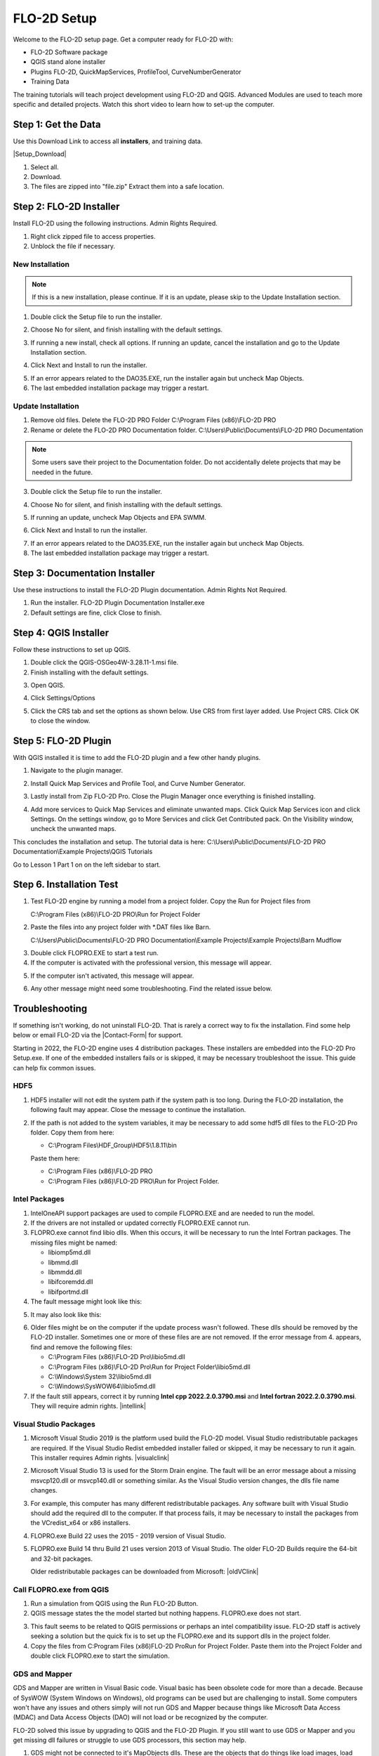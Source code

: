 FLO-2D Setup
=============

Welcome to the FLO-2D setup page. Get a computer ready for FLO-2D with:

- FLO-2D Software package
- QGIS stand alone installer
- Plugins FLO-2D, QuickMapServices, ProfileTool, CurveNumberGenerator
- Training Data

The training tutorials will teach project development using FLO-2D and QGIS.
Advanced Modules are used to teach more specific and detailed projects.  Watch this short video to learn how
to set-up the computer.

.. youtube:: F3RPHbCkHqo

Step 1: Get the Data
---------------------

Use this Download Link to access all **installers**, and training data.

|Setup_Download|

.. |Setup_Download| raw:: html

   <a href="https://flo-2d.sharefile.com/d-s872384bd61524bf3b695612d1f158a78" target="_blank">Click Here to Download</a>


.. image:: ../img/Instructions/image1.png


1. Select all.

2. Download.

3. The files are zipped into "file.zip"  Extract them into a safe location.

.. image:: ../img/Instructions/image2.png


Step 2: FLO-2D Installer
------------------------
Install FLO-2D using the following instructions.  Admin Rights Required.

.. image:: ../img/Instructions/image3.png


1. Right click zipped file to access properties.

2. Unblock the file if necessary.

.. image:: ../img/Instructions/image4.png

New Installation
____________________

.. Note:: If this is a new installation, please continue.  If it is an update, please skip to the Update Installation
       section.

1. Double click the Setup file to run the installer.

.. image:: ../img/Instructions/image5.png


2. Choose No for silent, and finish installing with the default settings.

.. image:: ../img/Instructions/image6.png


3. If running a new install, check all options.  If running an update, cancel the installation and go to the
   Update Installation section.

.. image:: ../img/Instructions/image15a.png


4. Click Next and Install to run the installer.

.. image:: ../img/Instructions/image16.png


5. If an error appears related to the DAO35.EXE, run the installer again but uncheck
   Map Objects.

6. The last embedded installation package may trigger a restart.

.. image:: ../img/Instructions/image17.png

Update Installation
______________________

1. Remove old files.  Delete the FLO-2D PRO Folder C:\\Program Files (x86)\\FLO-2D PRO

2. Rename or delete the FLO-2D PRO Documentation folder. C:\\Users\\Public\\Documents\\FLO-2D PRO Documentation

.. Note:: Some users save their project to the Documentation folder.  Do not accidentally delete projects that may be
          needed in the future.

3. Double click the Setup file to run the installer.

.. image:: ../img/Instructions/image5.png


4. Choose No for silent, and finish installing with the default settings.

.. image:: ../img/Instructions/image6.png


5. If running an update, uncheck Map Objects and EPA SWMM.

.. image:: ../img/Instructions/image15b.png


6. Click Next and Install to run the installer.

.. image:: ../img/Instructions/image16.png


7. If an error appears related to the DAO35.EXE, run the installer again but uncheck
   Map Objects.

8. The last embedded installation package may trigger a restart.

.. image:: ../img/Instructions/image17.png


Step 3: Documentation Installer
--------------------------------
Use these instructions to install the FLO-2D Plugin documentation.  Admin Rights Not Required.

1. Run the installer.  FLO-2D Plugin Documentation Installer.exe

2. Default settings are fine, click Close to finish.

.. image:: ../img/Instructions/image7.png


Step 4: QGIS Installer
----------------------
Follow these instructions to set up QGIS.

1. Double click the QGIS-OSGeo4W-3.28.11-1.msi file.

2. Finish installing with the default settings.

.. image:: ../img/Instructions/image8.png


3. Open QGIS.

.. image:: ../img/Workshop/Worksh002.png


4. Click Settings/Options

.. image:: ../img/Instructions/image13.png


5. Click the CRS tab and set the options as shown below.  Use CRS from first layer added.  Use Project CRS.  Click OK to
   close the window.

.. image:: ../img/Instructions/image14.png


Step 5: FLO-2D Plugin
----------------------
With QGIS installed it is time to add the FLO-2D plugin and a few other handy plugins.

1. Navigate to the plugin manager.

.. image:: ../img/Instructions/image10.png


2. Install Quick Map Services and Profile Tool, and Curve Number Generator.

.. image:: ../img/Instructions/image11.png


3. Lastly install from Zip FLO-2D Pro.
   Close the Plugin Manager once everything is finished installing.

.. image:: ../img/Instructions/image12.gif


4. Add more services to Quick Map Services and eliminate unwanted maps.  Click Quick Map Services icon and click Settings.
   On the settings window, go to More Services and click Get Contributed pack.  On the Visibility window, uncheck the
   unwanted maps.

.. image:: ../img/Instructions/image15.gif


This concludes the installation and setup.  The tutorial data is here:
C:\\Users\\Public\\Documents\\FLO-2D PRO Documentation\\Example Projects\\QGIS Tutorials

.. image:: ../img/Instructions/image9.png


Go to Lesson 1 Part 1 on on the left sidebar to start.

Step 6. Installation Test
---------------------------

1. Test FLO-2D engine by running a model from a project folder.  Copy the Run for Project files from

   C:\\Program Files (x86)\\FLO-2D PRO\\Run for Project Folder

.. image:: ../img/Instructions/installtest01.png

2. Paste the files into any project folder with \*.DAT files like Barn.

   C:\\Users\\Public\\Documents\\FLO-2D PRO Documentation\\Example Projects\\Example Projects\\Barn Mudflow

.. image:: ../img/Instructions/installtest02.png

3. Double click FLOPRO.EXE to start a test run.

4. If the computer is activated with the professional version, this message will appear.

.. image:: ../img/Instructions/installtest03.png

5. If the computer isn't activated, this message will appear.

.. image:: ../img/Instructions/installtest04.png

6. Any other message might need some troubleshooting.  Find the related issue below.

Troubleshooting
-----------------

If something isn't working, do not uninstall FLO-2D.  That is rarely a correct way to fix the installation.
Find some help below or email FLO-2D via the |Contact-Form| for support.

.. |Contact-Form| raw:: html

   <a href="https://flo-2d.com/contact/" target="_blank">Contact Form</a>

Starting in 2022, the FLO-2D engine uses 4 distribution packages.  These installers are embedded into the FLO-2D Pro
Setup.exe.  If one of the embedded installers fails or is skipped, it may be necessary troubleshoot the issue.
This guide can help fix common issues.

HDF5
_____

1. HDF5 installer will not edit the system path if the system path is too long. During the FLO-2D installation, the
   following fault may appear.  Close the message to continue the installation.

.. image:: ../img/Instructions/image18.png


2. If the path is not added to the system variables, it may be necessary to add some hdf5 dll files to the FLO-2D Pro
   folder.  Copy them from here:

   - C:\\Program Files\\HDF_Group\\HDF5\\1.8.11\\bin

   Paste them here:

   - C:\\Program Files (x86)\\FLO-2D PRO
   - C:\\Program Files (x86)\\FLO-2D PRO\\Run for Project Folder.

.. image:: ../img/Instructions/image23.png


Intel Packages
______________

1. IntelOneAPI support packages are used to compile FLOPRO.EXE and are needed to run the model.

2. If the drivers are not installed or updated correctly FLOPRO.EXE cannot run.

3. FLOPRO.exe cannot find libio dlls.  When this occurs, it will be necessary to run the Intel
   Fortran packages.  The missing files might be named:

   - libiomp5md.dll
   - libmmd.dll
   - libmmdd.dll
   - libifcoremdd.dll
   - libifportmd.dll

4. The fault message might look like this:

.. image:: ../img/Instructions/image25.png


5. It may also look like this:

.. image:: ../img/Instructions/image26.PNG


6. Older files might be on the computer if the update process wasn't followed.  These dlls should be removed by the
   FLO-2D installer.  Sometimes one or more of these files are are not removed.  If the error
   message from 4. appears, find and remove the following files:

   - C:\\Program Files (x86)\\FLO-2D Pro\\libio5md.dll
   - C:\\Program Files (x86)\\FLO-2D Pro\\Run for Project Folder\\libio5md.dll
   - C:\\Windows\\System 32\\libio5md.dll
   - C:\\Windows\\SysWOW64\\libio5md.dll

7. If the fault still appears, correct it by running **Intel cpp 2022.2.0.3790.msi** and
   **Intel fortran 2022.2.0.3790.msi**.  They will require admin rights.  |intellink|

.. |intellink| raw:: html

   <a href="https://flo-2d.sharefile.com/d-s29e779b1eaac445a974951db6cfd2da0" target="_blank">Download the Intel Installers Here.</a>
   

Visual Studio Packages
_______________________

1. Microsoft Visual Studio 2019 is the platform used build the FLO-2D model.  Visual Studio redistributable packages
   are required. If the Visual Studio Redist embedded installer failed or skipped,
   it may be necessary to run it again.  This installer requires Admin rights.
   |visualclink|

.. |visualclink| raw:: html

   <a href="https://flo-2d.sharefile.com/d-s3e38b0b9e0f94c4bb5d546b955e0495a" target="_blank">Download the installer here.</a>


2. Microsoft Visual Studio 13 is used for the Storm Drain engine.  The fault will be an error message about a missing
   msvcp120.dll or msvcp140.dll or something similar.  As the Visual Studio version changes, the dlls file name changes.

.. image:: ../img/Instructions/image27.PNG


3. For example, this computer has many different redistributable packages.  Any software built with Visual Studio
   should add the required dll to the computer.  If that process fails, it may be necessary to install the packages
   from the VCredist_x64 or x86 installers.

.. image:: ../img/Instructions/image22.png


4. FLOPRO.exe Build 22 uses the 2015 - 2019 version of Visual Studio.

5. FLOPRO.exe Build 14 thru Build 21 uses
   version 2013 of Visual Studio.  The older FLO-2D Builds require the 64-bit and 32-bit packages.

   Older redistributable packages can be downloaded from Microsoft:
   |oldVClink|

.. |oldVClink| raw:: html

   <a href="https://learn.microsoft.com/en-us/cpp/windows/latest-supported-vc-redist?view=msvc-170" target="_blank">Microsoft msvcp redistributable installers.</a>

Call FLOPRO.exe from QGIS
___________________________

1. Run a simulation from QGIS using the Run FLO-2D Button.

2. QGIS message states the the model started but nothing happens.  FLOPRO.exe does not start.

.. image:: ../img/Instructions/image21.png

3. This fault seems to be related to QGIS permissions or perhaps an intel compatibility issue.  FLO-2D staff is actively
   seeking a solution but the quick fix is to set up the FLOPRO.exe and its support dlls in the project folder.

4. Copy the files from C:\Program Files (x86)\FLO-2D Pro\Run for Project Folder. Paste them into the Project Folder and
   double click FLOPRO.exe to start the simulation.

.. image:: ../img/Instructions/image24.png


GDS and Mapper
_______________

GDS and Mapper are written in Visual Basic code.  Visual basic has been obsolete code for more than a decade.
Because of SysWOW (System Windows on Windows), old programs can be used but are challenging to install.
Some computers won't have any issues and others simply will not run GDS and Mapper because things like
Microsoft Data Access (MDAC) and Data Access Objects (DAO) will not load or be recognized by the computer.

FLO-2D solved this issue by upgrading to QGIS and the FLO-2D Plugin.  If you still want to
use GDS or Mapper and you get missing dll failures or struggle to use GDS processors, this section may help.

1. GDS might not be connected to it's MapObjects dlls.  These are the objects that do things like load images, load
   tables, intersect shapefiles, and create the grid.  The fault will look like this:

.. image:: ../img/Instructions/gdsfault01.png

2. If this fault shows up, delete the contents of this folder and run the FLO-2D Pro Setup Installer - MapObjects section again.

   C:\\Program Files(x86)\\Common Files\\ESRI

   Don't worry, these old files are not used by ArcGIS Desktop or ArcGIS Pro.

3. GDS might give an error message when the user tries to set up a new project using Define Working Region....
   A path correction will fix this fault.  When a new project doesn't have a project path, it tries to write data
   to the C:\\Program Filex(x86)\\FLO-2D Pro path.  This path is protected by Admin Rights.

.. image:: ../img/Instructions/gdsfault03.png

4. The error message that appears states something about admin rights or permissions.  Correct it by applying a project
   path in GDS\\Tools\\Options\\Directory Paths

.. image:: ../img/Instructions/gdsfault04.png

5. GDS and Mapper may have overflow or out of memory error messages.  This is not a correctable fault.
   They are both 32-bit programs and have limitations related to the memory they can use.  This varies by computer
   and by screen size so if you get this fault on one computer, it may not show up on an older computer.

.. image:: ../img/Instructions/gdsfault05.png


5. GDS and Mapper default settings are for computers in the USA.  It may be necessary to adjust the number separator.
   If an error message appears about the number separator, use the Control Panel\\Clock and Region\\Additional Settings
   to set the decimal separator to a ".".  International users might want to use QGIS so this is not necessary.

.. image:: ../img/Instructions/gdsfault06.png

6. Sometimes the Microsoft Data Access program doesn't install correctly and GDS cannot find the MDAC dlls.
   It may be possible to reinstall the MDAC setup program.
   |GDSPatch|

.. |GDSPatch| raw:: html

   <a href="https://flo-2d.sharefile.com/d-sca2c917fcb9d424091e9faa8272b29b8" target="_blank">Download GDS Patch.</a>

7. GDS Tutorials are no longer part of the FLO-2D Pro Setup.  To get the GDS and Mapper Tutorials, Run this installer:
   |GDStutorials|

.. |GDStutorials| raw:: html

   <a href="https://flo-2d.sharefile.com/d-s6907dafe3ebc4abab8aa6ad4df386a2c" target="_blank">Download GDS Tutorials.</a>
